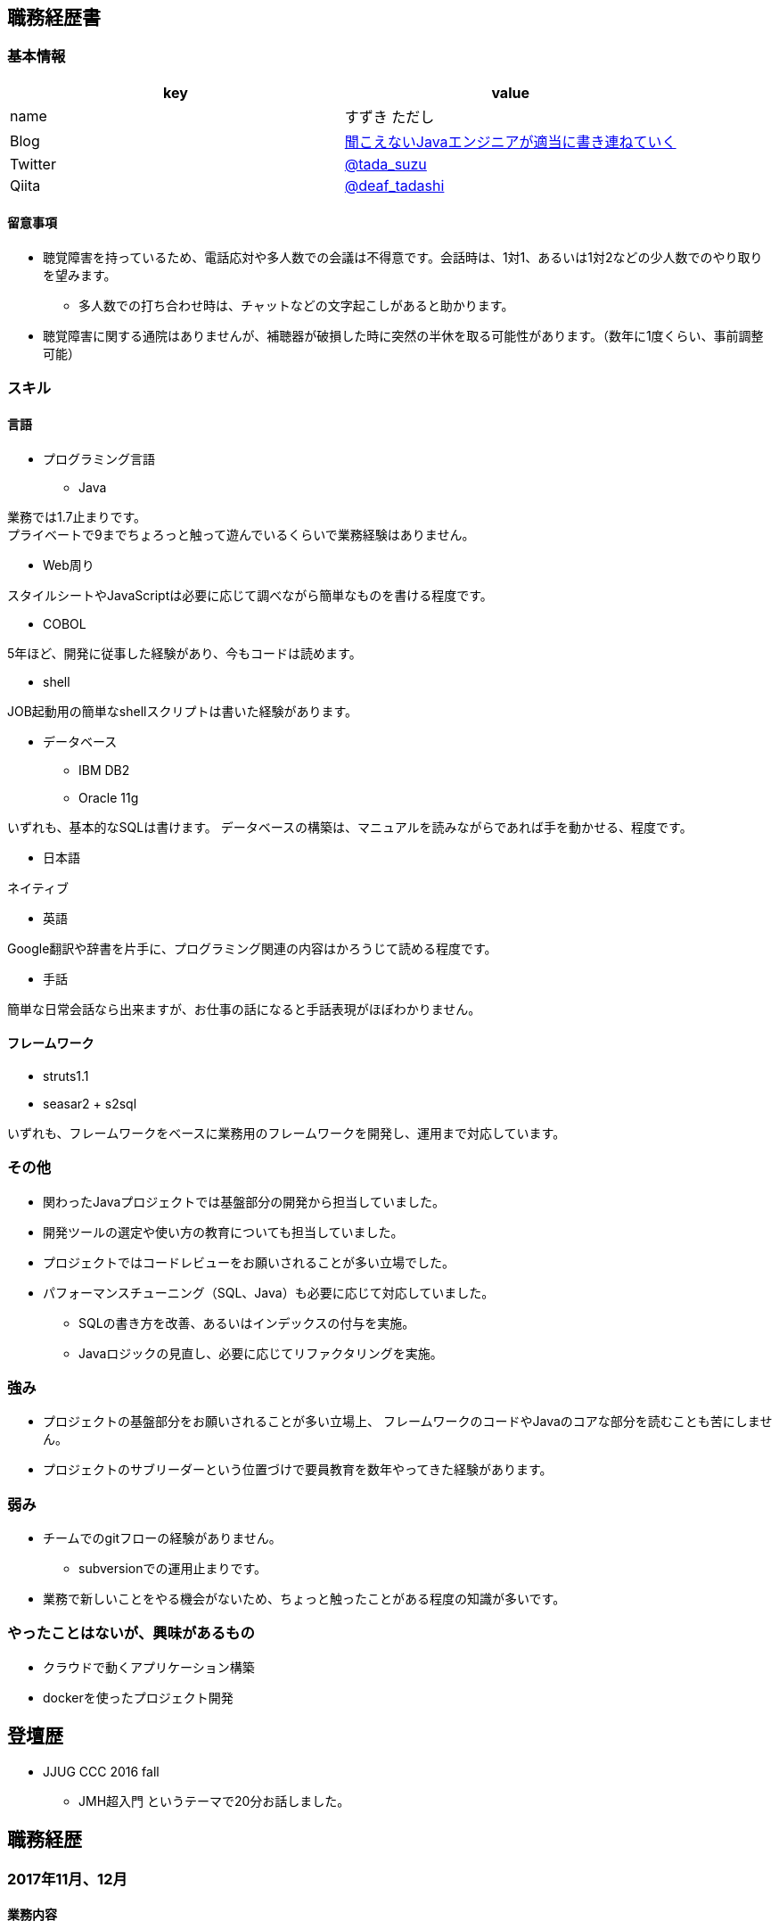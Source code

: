 == 職務経歴書

=== 基本情報

[options="header"]
|===============================================================
| key | value

| name | すずき ただし
| Blog | http://tadashi.hatenablog.com/[聞こえないJavaエンジニアが適当に書き連ねていく]
| Twitter | https://twitter.com/tada_suzu[@tada_suzu]
| Qiita | https://qiita.com/deaf_tadashi[@deaf_tadashi]
|===============================================================

==== 留意事項
* 聴覚障害を持っているため、電話応対や多人数での会議は不得意です。会話時は、1対1、あるいは1対2などの少人数でのやり取りを望みます。
** 多人数での打ち合わせ時は、チャットなどの文字起こしがあると助かります。
* 聴覚障害に関する通院はありませんが、補聴器が破損した時に突然の半休を取る可能性があります。（数年に1度くらい、事前調整可能）

=== スキル

==== 言語
* プログラミング言語
** Java

業務では1.7止まりです。 +
プライベートで9までちょろっと触って遊んでいるくらいで業務経験はありません。

** Web周り

スタイルシートやJavaScriptは必要に応じて調べながら簡単なものを書ける程度です。

** COBOL

5年ほど、開発に従事した経験があり、今もコードは読めます。

** shell

JOB起動用の簡単なshellスクリプトは書いた経験があります。

** データベース

*** IBM DB2
*** Oracle 11g

いずれも、基本的なSQLは書けます。
データベースの構築は、マニュアルを読みながらであれば手を動かせる、程度です。


* 日本語

ネイティブ

* 英語

Google翻訳や辞書を片手に、プログラミング関連の内容はかろうじて読める程度です。

* 手話

簡単な日常会話なら出来ますが、お仕事の話になると手話表現がほぼわかりません。


==== フレームワーク
* struts1.1
* seasar2 + s2sql

いずれも、フレームワークをベースに業務用のフレームワークを開発し、運用まで対応しています。

=== その他

** 関わったJavaプロジェクトでは基盤部分の開発から担当していました。
** 開発ツールの選定や使い方の教育についても担当していました。
** プロジェクトではコードレビューをお願いされることが多い立場でした。
** パフォーマンスチューニング（SQL、Java）も必要に応じて対応していました。
*** SQLの書き方を改善、あるいはインデックスの付与を実施。
*** Javaロジックの見直し、必要に応じてリファクタリングを実施。


=== 強み

* プロジェクトの基盤部分をお願いされることが多い立場上、
フレームワークのコードやJavaのコアな部分を読むことも苦にしません。
* プロジェクトのサブリーダーという位置づけで要員教育を数年やってきた経験があります。


=== 弱み
* チームでのgitフローの経験がありません。
** subversionでの運用止まりです。
* 業務で新しいことをやる機会がないため、ちょっと触ったことがある程度の知識が多いです。

=== やったことはないが、興味があるもの
* クラウドで動くアプリケーション構築
* dockerを使ったプロジェクト開発

== 登壇歴
* JJUG CCC 2016 fall
** JMH超入門 というテーマで20分お話しました。

== 職務経歴

=== 2017年11月、12月
==== 業務内容
Spring Boot 1.4で新規開発を行っているプロジェクトの開発支援に行きました。
APIの新規開発とテストを担当していました。

==== 環境

* プログラミング言語
** Java1.8 + Spring Boot 1.4

* データベース
** PostgreSQL

=== 2014年1月～現在
==== 業務内容
音楽会社の販売管理システムの再構築を経て、維持・ユーザー要望対応を担当しています。
前プロジェクトが中断する前から要件定義が始まっており、参画した時点では要件定義がほぼ完了していました。
システムの基盤、画面・バッチのプロトタイプ開発、技術調査を経て、今は基本設計、詳細設計、実装、テストとすべてを担当しています。

その他、音楽会社の社内システムの一部機能を別の社内システムに移植、Chrome対応などの細かい案件も担当しました。
細かい案件では私が実際に手を動かすことはほとんどなく、事前の調査及び修正方針決め、進捗管理を担当しました。

==== 環境

* サーバー
** Linux + Tomcat7

* プログラミング言語
** Java1.7 + seasar2(をベースにしたフレームワーク)

* データベース
** Oracle11g

=== 2013年9月 ～ 2013年12月
==== 業務内容
自社システムのリプレース対応（会社都合により中断）を担当しました。
前業務終了前から続いていたプロジェクトにプログラマとして参画しましたが、プロジェクトそのものが中断となりました。
プロジェクト内では、システム基盤として技術調査・プロトタイプの開発を行っていました。

==== 環境

* サーバー
** GlassFish

* プログラミング言語
** Java1.7 + オリジナルフレームワーク
*** オリジナルフレームワークは先人が開発したものをカスタマイズしようとしていた矢先にプロジェクトが中止。

* データベース
** PostgreSQL

=== 2002年4月 ～ 2013年9月
==== 業務内容
音楽関係の物流会社が運営している、物流パッケージシステムの開発、維持を行いました。

入社当初はIBM汎用機＋COBOLのシステムでしたが、2006年頃に画面をWeb化、2008年頃にホストをオープン系にリプレースしました。
両方のプロジェクトに主担当として関わっております。

画面のWeb化時はシステム基盤を担当するプログラマ、ホストのリプレース時は画面側の進捗管理を担当しつつ、技術調査・実装を担いました。
システムの総合テスト等も経験しております。

最後の1年間は客先に常駐し、開発担当チームのリーダーとしてチームを率いていました。

==== 環境

* サーバー

** IBM汎用機(2002年4月～2008年頃まで)
** Linux + Websphere(2008年頃～2013年)

* プログラミング言語
** COBOL
** Java1.6 + struts1.1

* データベース
** IBM DB2
